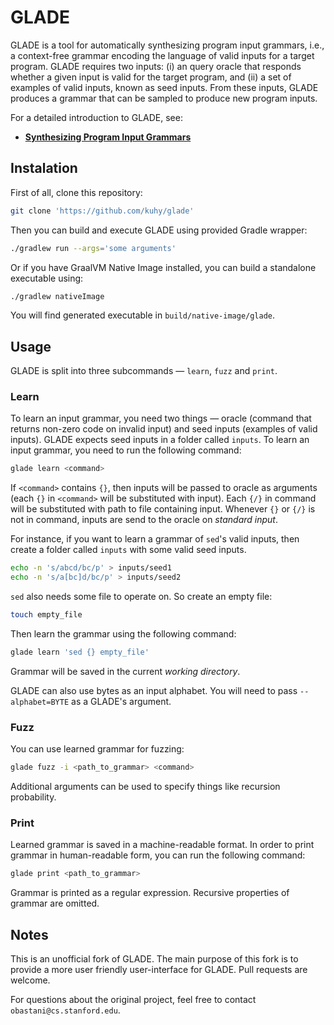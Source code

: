 * GLADE
  GLADE is a tool for automatically synthesizing program input grammars, i.e., a
  context-free grammar encoding the language of valid inputs for a target
  program. GLADE requires two inputs: (i) an query oracle that responds whether
  a given input is valid for the target program, and (ii) a set of examples of
  valid inputs, known as seed inputs. From these inputs, GLADE produces a
  grammar that can be sampled to produce new program inputs.

  For a detailed introduction to GLADE, see:
  - [[http://arxiv.org/abs/1608.01723][ *Synthesizing Program Input Grammars* ]]
** Instalation
   First of all, clone this repository:
   #+BEGIN_SRC sh
   git clone 'https://github.com/kuhy/glade'
   #+END_SRC
   Then you can build and execute GLADE using provided Gradle wrapper:
   #+BEGIN_SRC sh
   ./gradlew run --args='some arguments'
   #+END_SRC
   Or if you have GraalVM Native Image installed, you can build a standalone
   executable using:
   #+BEGIN_SRC sh
   ./gradlew nativeImage
   #+END_SRC
   You will find generated executable in =build/native-image/glade=.
** Usage
   GLADE is split into three subcommands --- =learn=, =fuzz= and =print=.
*** Learn
    [[./images/learn.svg]]

    To learn an input grammar, you need two things --- oracle (command that
    returns non-zero code on invalid input) and seed inputs (examples of valid
    inputs). GLADE expects seed inputs in a folder called =inputs=. To learn an
    input grammar, you need to run the following command:
    #+BEGIN_SRC sh
    glade learn <command>
    #+END_SRC
    If =<command>= contains ={}=, then inputs will be passed to oracle as
    arguments (each ={}= in =<command>= will be substituted with input).
    Each ={/}= in command will be substituted with path to file containing input.
    Whenever ={}= or ={/}= is not in command, inputs are send to the oracle on /standard input/.

    For instance, if you want to learn a grammar of =sed='s valid inputs,
    then create a folder called =inputs= with some valid seed inputs.
    #+BEGIN_SRC sh
    echo -n 's/abcd/bc/p' > inputs/seed1
    echo -n 's/a[bc]d/bc/p' > inputs/seed2
    #+END_SRC
    =sed= also needs some file to operate on. So create an empty file:
    #+BEGIN_SRC sh
    touch empty_file
    #+END_SRC
    Then learn the grammar using the following command:
    #+BEGIN_SRC sh
    glade learn 'sed {} empty_file'
    #+END_SRC
    Grammar will be saved in the current /working directory/.

    GLADE can also use bytes as an input alphabet. You will need to pass
    =--alphabet=BYTE= as a GLADE's argument.
*** Fuzz
    [[./images/fuzz.svg]]

    You can use learned grammar for fuzzing:
    #+BEGIN_SRC sh
    glade fuzz -i <path_to_grammar> <command>
    #+END_SRC
    Additional arguments can be used to specify things like recursion probability.
*** Print
    [[./images/print.svg]]

    Learned grammar is saved in a machine-readable format. In order to print
    grammar in human-readable form, you can run the following command:
    #+BEGIN_SRC sh
    glade print <path_to_grammar>
    #+END_SRC
    Grammar is printed as a regular expression. Recursive properties of grammar
    are omitted.
** Notes
   This is an unofficial fork of GLADE. The main purpose of this fork is to provide
   a more user friendly user-interface for GLADE. Pull requests are welcome.

   For questions about the original project, feel free to contact =obastani@cs.stanford.edu=.
